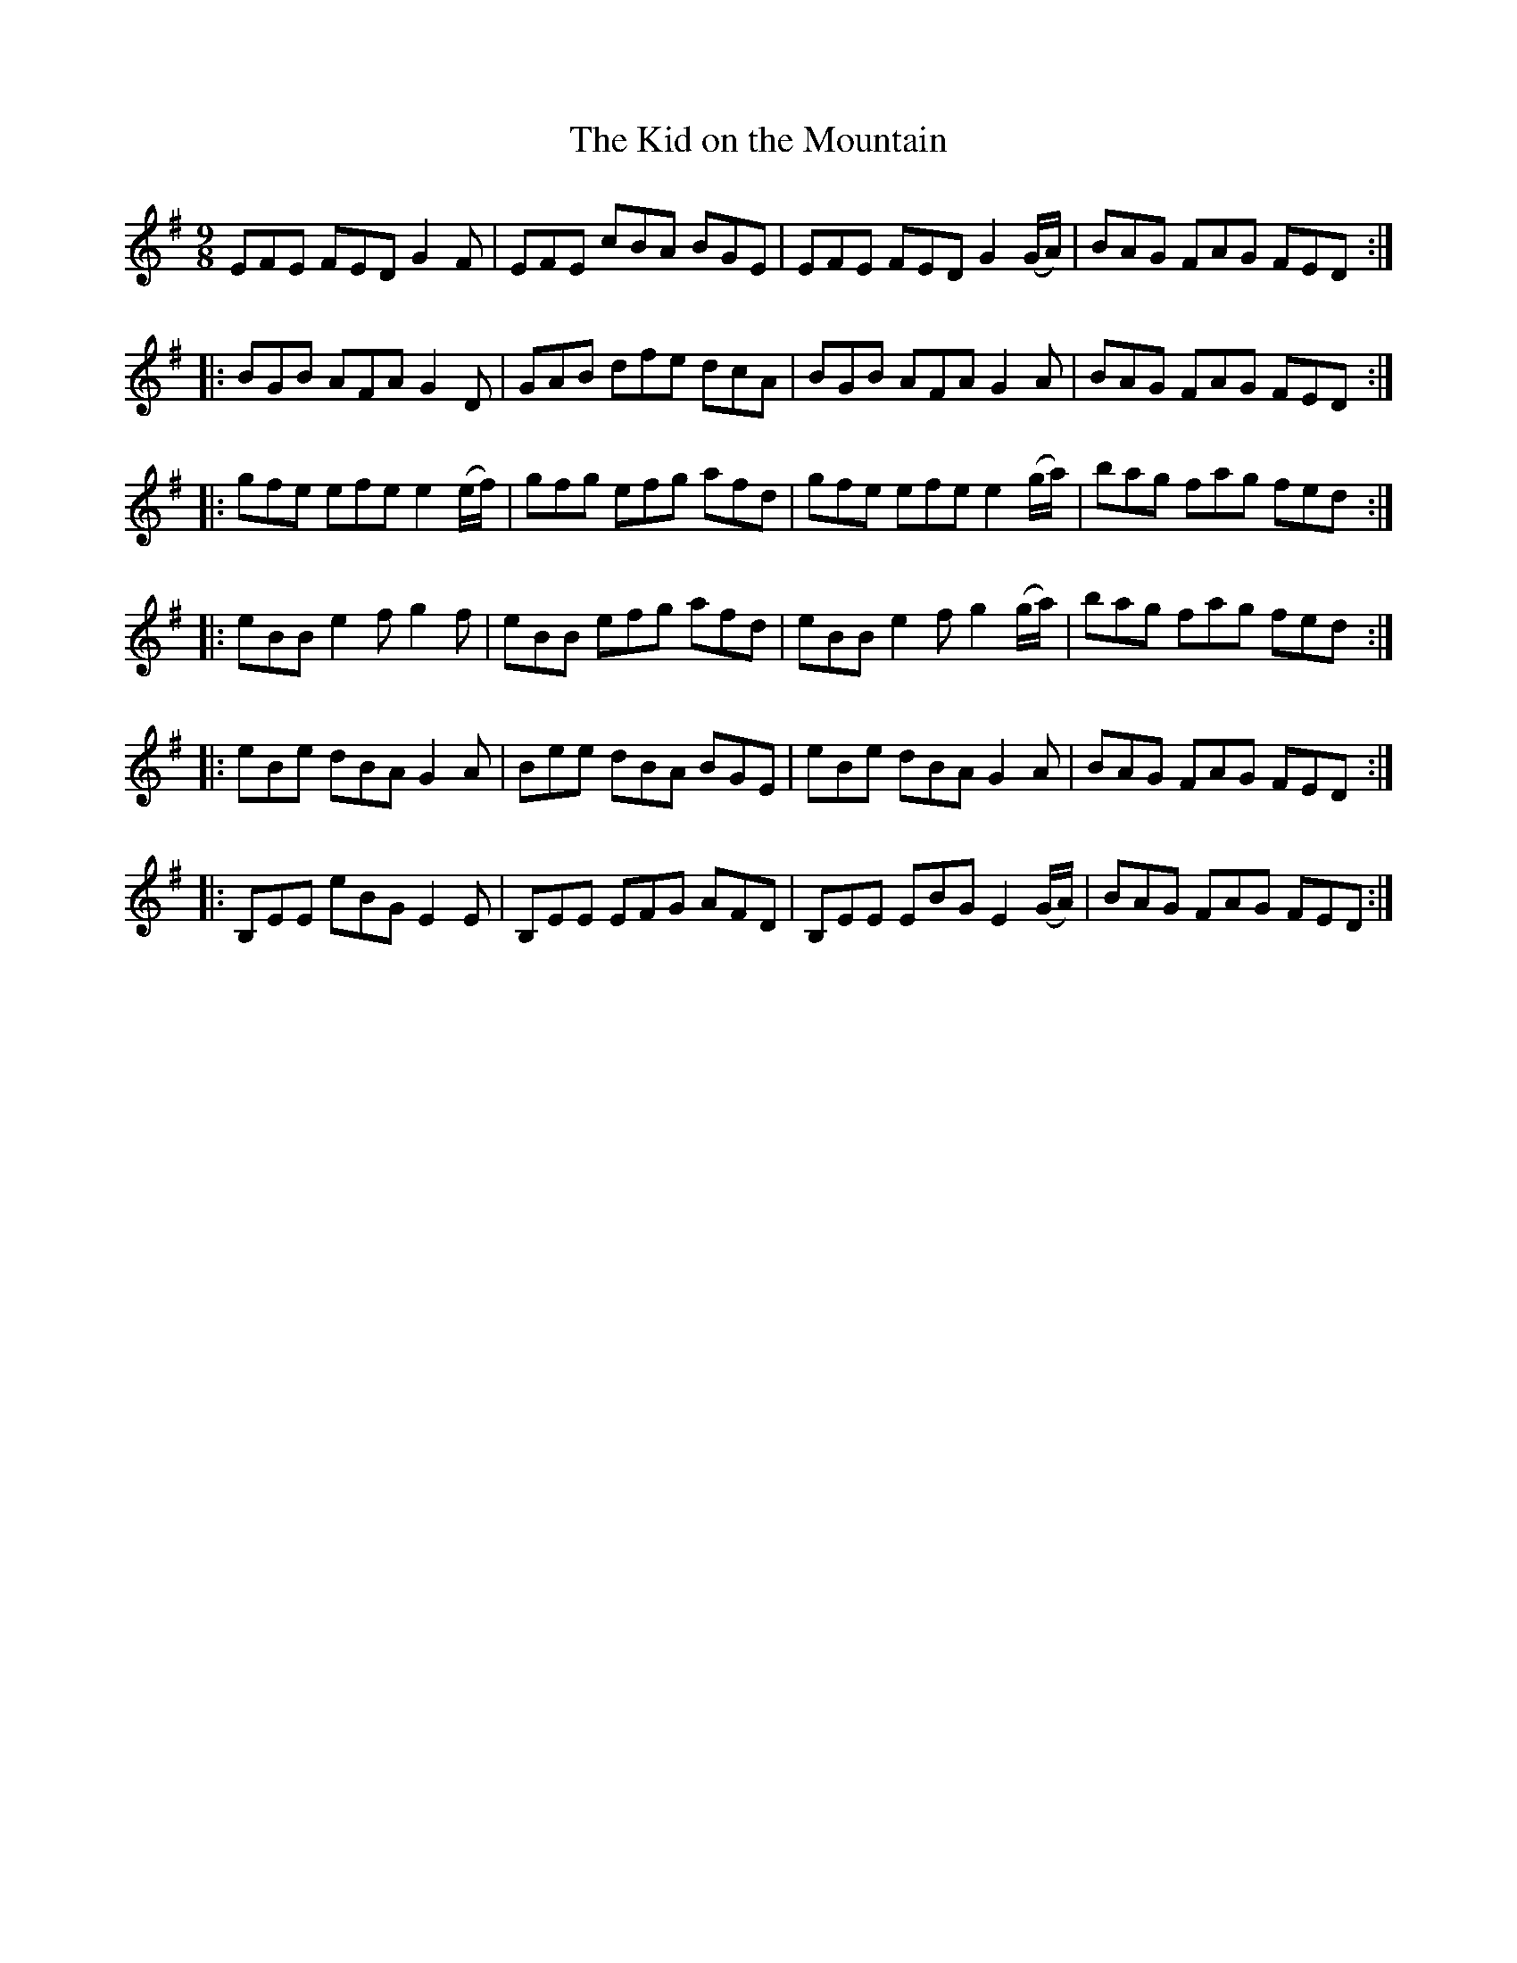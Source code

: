 X:1208
T:The Kid on the Mountain
B:O'Neill's Music of Ireland
N:O'Neill's - 1155
Z:Transcribed by Stephen Foy (shf@access.digex.net)
Z:abc 1.6
M:9/8
R:slipjig
K:G
EFE FED G2 F | EFE cBA BGE | EFE FED G2 (G/A/) | BAG FAG FED :|
|: BGB AFA G2 D | GAB dfe dcA | BGB AFA G2 A | BAG FAG FED :|
|: gfe efe e2 (e/f/2) | gfg efg afd | gfe efe e2 (g/2a/2) | bag fag fed :|
|: eBB e2 f g2 f | eBB efg afd | eBB e2 f g2 (g/a/) | bag fag fed :|
|: eBe dBA G2 A | Bee  dBA BGE | eBe dBA G2 A | BAG FAG FED :|
|: B,EE eBG E2 E | B,EE EFG AFD | B,EE EBG E2 (G/A/) | BAG FAG FED :|
